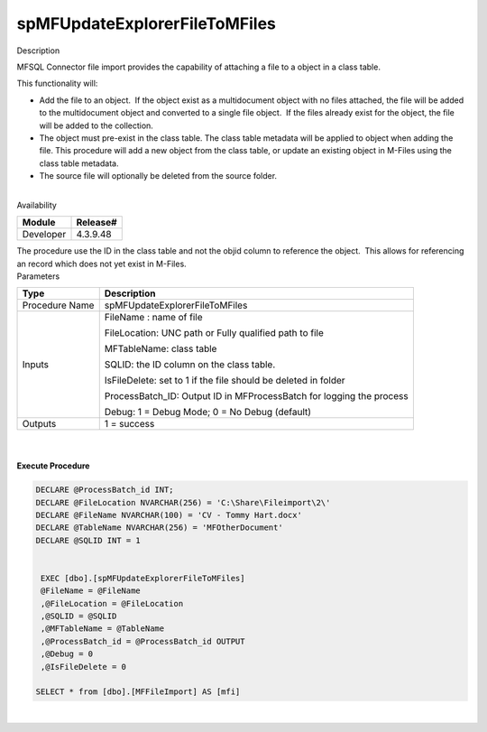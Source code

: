 spMFUpdateExplorerFileToMFiles
==============================

.. container:: confluence-information-macro has-no-icon confluence-information-macro-information

   Description

   .. container:: confluence-information-macro-body

      MFSQL Connector file import provides the capability of attaching a
      file to a object in a class table.

      This functionality will:

      -  Add the file to an object.  If the object exist as a
         multidocument object with no files attached, the file will be
         added to the multidocument object and converted to a single
         file object.  If the files already exist for the object, the
         file will be added to the collection.
      -  The object must pre-exist in the class table. The class table
         metadata will be applied to object when adding the file. This
         procedure will add a new object from the class table, or update
         an existing object in M-Files using the class table metadata. 
      -  The source file will optionally be deleted from the source
         folder.

      | 

.. container:: confluence-information-macro confluence-information-macro-information

   Availability

   .. container:: confluence-information-macro-body

      .. container:: table-wrap

         ========= ========
         Module    Release#
         ========= ========
         Developer 4.3.9.48
         ========= ========

.. container:: confluence-information-macro confluence-information-macro-warning

   .. container:: confluence-information-macro-body

      The procedure use the ID in the class table and not the objid
      column to reference the object.  This allows for referencing an
      record which does not yet exist in M-Files.

.. container:: confluence-information-macro confluence-information-macro-information

   Parameters

   .. container:: confluence-information-macro-body

      .. container:: table-wrap

         ============== =====================================================================
         Type           Description
         ============== =====================================================================
         Procedure Name spMFUpdateExplorerFileToMFiles
         Inputs         FileName : name of file
                       
                        FileLocation: UNC path or Fully qualified path to file
                       
                        MFTableName: class table
                       
                        SQLID: the ID column on the class table.  
                       
                        IsFileDelete: set to 1 if the file should be deleted in folder
                       
                        ProcessBatch_ID: Output ID in MFProcessBatch for logging the process 
                       
                        Debug: 1 = Debug Mode; 0 = No Debug (default)
         Outputs        1 = success
         ============== =====================================================================

| 

| 

.. container:: code panel pdl

   .. container:: codeHeader panelHeader pdl

      **Execute Procedure**

   .. container:: codeContent panelContent pdl

      .. code:: sql

         DECLARE @ProcessBatch_id INT;
         DECLARE @FileLocation NVARCHAR(256) = 'C:\Share\Fileimport\2\'
         DECLARE @FileName NVARCHAR(100) = 'CV - Tommy Hart.docx'
         DECLARE @TableName NVARCHAR(256) = 'MFOtherDocument'
         DECLARE @SQLID INT = 1


          EXEC [dbo].[spMFUpdateExplorerFileToMFiles] 
          @FileName = @FileName
          ,@FileLocation = @FileLocation 
          ,@SQLID = @SQLID    
          ,@MFTableName = @TableName                  
          ,@ProcessBatch_id = @ProcessBatch_id OUTPUT      
          ,@Debug = 0      
          ,@IsFileDelete = 0
                              
         SELECT * from [dbo].[MFFileImport] AS [mfi]   

| 
